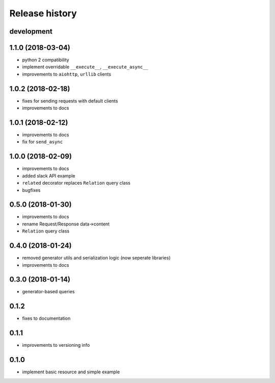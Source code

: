 Release history
---------------

development
+++++++++++

1.1.0 (2018-03-04)
++++++++++++++++++

- python 2 compatibility
- implement overridable ``__execute__``, ``__execute_async__``
- improvements to ``aiohttp``, ``urllib`` clients

1.0.2 (2018-02-18)
++++++++++++++++++

- fixes for sending requests with default clients
- improvements to docs

1.0.1 (2018-02-12)
++++++++++++++++++

- improvements to docs
- fix for ``send_async``

1.0.0 (2018-02-09)
++++++++++++++++++

- improvements to docs
- added slack API example
- ``related`` decorator replaces ``Relation`` query class
- bugfixes

0.5.0 (2018-01-30)
++++++++++++++++++

- improvements to docs
- rename Request/Response data->content
- ``Relation`` query class

0.4.0 (2018-01-24)
++++++++++++++++++

- removed generator utils and serialization logic (now seperate libraries)
- improvements to docs

0.3.0 (2018-01-14)
++++++++++++++++++

- generator-based queries

0.1.2
+++++

- fixes to documentation

0.1.1
+++++

- improvements to versioning info

0.1.0
+++++

- implement basic resource and simple example
